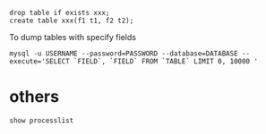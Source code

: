 
: drop table if exists xxx;
: create table xxx(f1 t1, f2 t2);

To dump tables with specify fields
: mysql -u USERNAME --password=PASSWORD --database=DATABASE --execute='SELECT `FIELD`, `FIELD` FROM `TABLE` LIMIT 0, 10000 '

* others
  : show processlist
